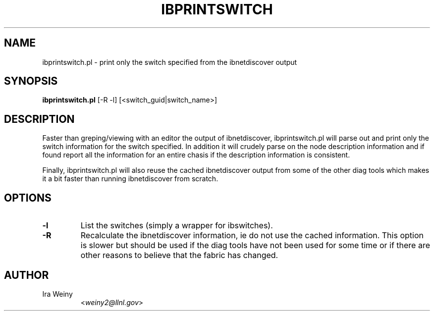 .TH IBPRINTSWITCH 8 "May 22, 2007" "OpenIB" "OpenIB Diagnostics"

.SH NAME
ibprintswitch.pl \- print only the switch specified from the ibnetdiscover output

.SH SYNOPSIS
.B ibprintswitch.pl
[-R -l] [<switch_guid|switch_name>]

.SH DESCRIPTION
.PP
Faster than greping/viewing with an editor the output of ibnetdiscover,
ibprintswitch.pl will parse out and print only the switch information for the
switch specified.  In addition it will crudely parse on the node description
information and if found report all the information for an entire chasis if the
description information is consistent.

Finally, ibprintswitch.pl will also reuse the cached ibnetdiscover output from
some of the other diag tools which makes it a bit faster than running
ibnetdiscover from scratch.

.SH OPTIONS

.PP
.TP
\fB\-l\fR
List the switches (simply a wrapper for ibswitches).
.TP
\fB\-R\fR
Recalculate the ibnetdiscover information, ie do not use the cached
information.  This option is slower but should be used if the diag tools have
not been used for some time or if there are other reasons to believe that
the fabric has changed.

.SH AUTHOR
.TP
Ira Weiny
.RI < weiny2@llnl.gov >

